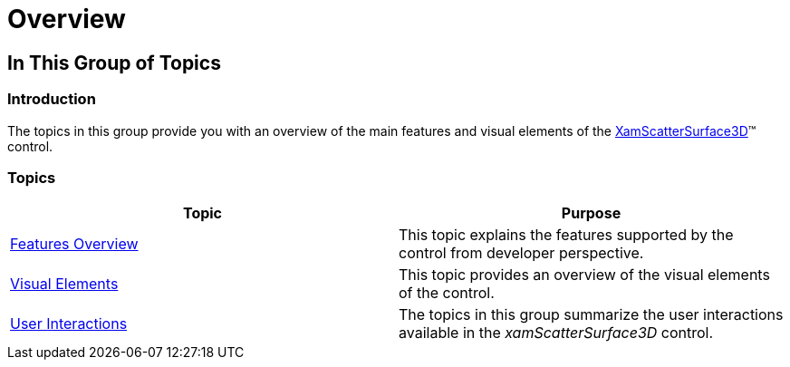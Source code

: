 ﻿////

|metadata|
{
    "name": "surfacechart-overview",
    "controlName": ["{SurfaceChartName}"],
    "tags": [],
    "guid": "ed2d0d02-39b3-4849-ba8c-6496c4058716",  
    "buildFlags": ["wpf"],
    "createdOn": "2016-02-29T13:35:54.1625607Z"
}
|metadata|
////

= Overview

== In This Group of Topics

=== Introduction

The topics in this group provide you with an overview of the main features and visual elements of the link:{SurfaceChartLink}.xamscattersurface3d_members.html[XamScatterSurface3D]™ control.

=== Topics

[options="header", cols="a,a"]
|====
|Topic|Purpose

| link:surfacechart-features-overview.html[Features Overview]
|This topic explains the features supported by the control from developer perspective.

| link:surfacechart-visual-elements.html[Visual Elements]
|This topic provides an overview of the visual elements of the control.

| link:surfacechart-user-interactions.html[User Interactions]
|The topics in this group summarize the user interactions available in the _xamScatterSurface3D_ control.

|====